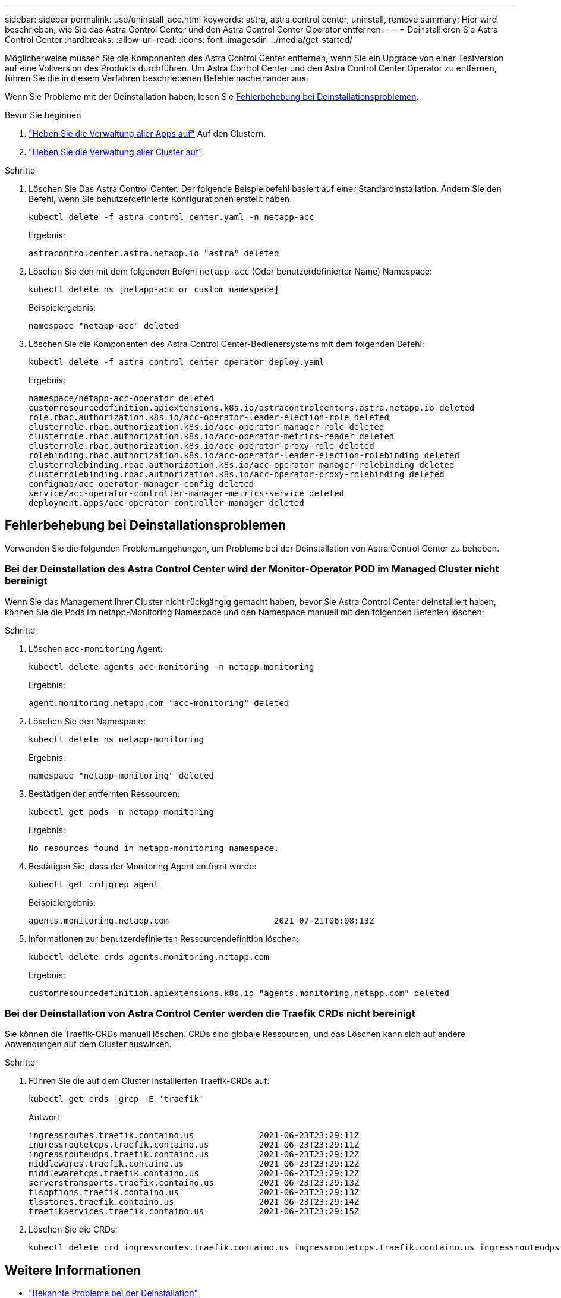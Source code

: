 ---
sidebar: sidebar 
permalink: use/uninstall_acc.html 
keywords: astra, astra control center, uninstall, remove 
summary: Hier wird beschrieben, wie Sie das Astra Control Center und den Astra Control Center Operator entfernen. 
---
= Deinstallieren Sie Astra Control Center
:hardbreaks:
:allow-uri-read: 
:icons: font
:imagesdir: ../media/get-started/


[role="lead"]
Möglicherweise müssen Sie die Komponenten des Astra Control Center entfernen, wenn Sie ein Upgrade von einer Testversion auf eine Vollversion des Produkts durchführen. Um Astra Control Center und den Astra Control Center Operator zu entfernen, führen Sie die in diesem Verfahren beschriebenen Befehle nacheinander aus.

Wenn Sie Probleme mit der Deinstallation haben, lesen Sie <<Fehlerbehebung bei Deinstallationsproblemen>>.

.Bevor Sie beginnen
. link:../use/unmanage.html#unmanage-an-app["Heben Sie die Verwaltung aller Apps auf"^] Auf den Clustern.
. link:../use/unmanage.html#unmanage-a-cluster["Heben Sie die Verwaltung aller Cluster auf"^].


.Schritte
. Löschen Sie Das Astra Control Center. Der folgende Beispielbefehl basiert auf einer Standardinstallation. Ändern Sie den Befehl, wenn Sie benutzerdefinierte Konfigurationen erstellt haben.
+
[listing]
----
kubectl delete -f astra_control_center.yaml -n netapp-acc
----
+
Ergebnis:

+
[listing]
----
astracontrolcenter.astra.netapp.io "astra" deleted
----
. Löschen Sie den mit dem folgenden Befehl `netapp-acc` (Oder benutzerdefinierter Name) Namespace:
+
[listing]
----
kubectl delete ns [netapp-acc or custom namespace]
----
+
Beispielergebnis:

+
[listing]
----
namespace "netapp-acc" deleted
----
. Löschen Sie die Komponenten des Astra Control Center-Bedienersystems mit dem folgenden Befehl:
+
[listing]
----
kubectl delete -f astra_control_center_operator_deploy.yaml
----
+
Ergebnis:

+
[listing]
----
namespace/netapp-acc-operator deleted
customresourcedefinition.apiextensions.k8s.io/astracontrolcenters.astra.netapp.io deleted
role.rbac.authorization.k8s.io/acc-operator-leader-election-role deleted
clusterrole.rbac.authorization.k8s.io/acc-operator-manager-role deleted
clusterrole.rbac.authorization.k8s.io/acc-operator-metrics-reader deleted
clusterrole.rbac.authorization.k8s.io/acc-operator-proxy-role deleted
rolebinding.rbac.authorization.k8s.io/acc-operator-leader-election-rolebinding deleted
clusterrolebinding.rbac.authorization.k8s.io/acc-operator-manager-rolebinding deleted
clusterrolebinding.rbac.authorization.k8s.io/acc-operator-proxy-rolebinding deleted
configmap/acc-operator-manager-config deleted
service/acc-operator-controller-manager-metrics-service deleted
deployment.apps/acc-operator-controller-manager deleted
----




== Fehlerbehebung bei Deinstallationsproblemen

Verwenden Sie die folgenden Problemumgehungen, um Probleme bei der Deinstallation von Astra Control Center zu beheben.



=== Bei der Deinstallation des Astra Control Center wird der Monitor-Operator POD im Managed Cluster nicht bereinigt

Wenn Sie das Management Ihrer Cluster nicht rückgängig gemacht haben, bevor Sie Astra Control Center deinstalliert haben, können Sie die Pods im netapp-Monitoring Namespace und den Namespace manuell mit den folgenden Befehlen löschen:

.Schritte
. Löschen `acc-monitoring` Agent:
+
[listing]
----
kubectl delete agents acc-monitoring -n netapp-monitoring
----
+
Ergebnis:

+
[listing]
----
agent.monitoring.netapp.com "acc-monitoring" deleted
----
. Löschen Sie den Namespace:
+
[listing]
----
kubectl delete ns netapp-monitoring
----
+
Ergebnis:

+
[listing]
----
namespace "netapp-monitoring" deleted
----
. Bestätigen der entfernten Ressourcen:
+
[listing]
----
kubectl get pods -n netapp-monitoring
----
+
Ergebnis:

+
[listing]
----
No resources found in netapp-monitoring namespace.
----
. Bestätigen Sie, dass der Monitoring Agent entfernt wurde:
+
[listing]
----
kubectl get crd|grep agent
----
+
Beispielergebnis:

+
[listing]
----
agents.monitoring.netapp.com                     2021-07-21T06:08:13Z
----
. Informationen zur benutzerdefinierten Ressourcendefinition löschen:
+
[listing]
----
kubectl delete crds agents.monitoring.netapp.com
----
+
Ergebnis:

+
[listing]
----
customresourcedefinition.apiextensions.k8s.io "agents.monitoring.netapp.com" deleted
----




=== Bei der Deinstallation von Astra Control Center werden die Traefik CRDs nicht bereinigt

Sie können die Traefik-CRDs manuell löschen. CRDs sind globale Ressourcen, und das Löschen kann sich auf andere Anwendungen auf dem Cluster auswirken.

.Schritte
. Führen Sie die auf dem Cluster installierten Traefik-CRDs auf:
+
[listing]
----
kubectl get crds |grep -E 'traefik'
----
+
Antwort

+
[listing]
----
ingressroutes.traefik.containo.us             2021-06-23T23:29:11Z
ingressroutetcps.traefik.containo.us          2021-06-23T23:29:11Z
ingressrouteudps.traefik.containo.us          2021-06-23T23:29:12Z
middlewares.traefik.containo.us               2021-06-23T23:29:12Z
middlewaretcps.traefik.containo.us            2021-06-23T23:29:12Z
serverstransports.traefik.containo.us         2021-06-23T23:29:13Z
tlsoptions.traefik.containo.us                2021-06-23T23:29:13Z
tlsstores.traefik.containo.us                 2021-06-23T23:29:14Z
traefikservices.traefik.containo.us           2021-06-23T23:29:15Z
----
. Löschen Sie die CRDs:
+
[listing]
----
kubectl delete crd ingressroutes.traefik.containo.us ingressroutetcps.traefik.containo.us ingressrouteudps.traefik.containo.us middlewares.traefik.containo.us serverstransports.traefik.containo.us tlsoptions.traefik.containo.us tlsstores.traefik.containo.us traefikservices.traefik.containo.us middlewaretcps.traefik.containo.us
----




== Weitere Informationen

* link:../release-notes/known-issues.html["Bekannte Probleme bei der Deinstallation"]

